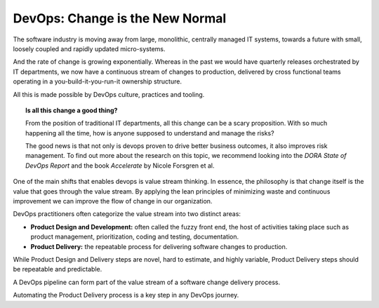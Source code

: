DevOps: Change is the New Normal
--------------------------------

The software industry is moving away from large, monolithic, centrally managed IT systems, towards a future with small, loosely coupled and rapidly updated micro-systems.

.. image:: ../images/software_is_changing.png

And the rate of change is growing exponentially.  Whereas in the past we would have quarterly releases orchestrated by IT departments, we now have a continuous stream of changes to production, delivered by cross functional teams operating in a you-build-it-you-run-it ownership structure.

All this is made possible by DevOps culture, practices and tooling.


.. topic:: Is all this change a good thing?

	From the position of traditional IT departments, all this change can be a scary proposition.  With so much happening all the time, how is anyone supposed to understand and manage the risks?

	The good news is that not only is devops proven to drive better business outcomes, it also improves risk management.  To find out more about the research on this topic, we recommend looking into the *DORA State of DevOps Report* and the book *Accelerate* by Nicole Forsgren et al.

One of the main shifts that enables devops is value stream thinking.   In essence, the philosophy is that change itself is the value that goes through the value stream.  By applying the lean principles of minimizing waste and continuous improvement we can improve the flow of change in our organization.

DevOps practitioners often categorize the value stream into two distinct areas:

* **Product Design and Development:** often called the fuzzy front end, the host of activities taking place such as product management, prioritization, coding and testing, documentation.
* **Product Delivery:** the repeatable process for delivering software changes to production.

While Product Design and Delivery steps are novel, hard to estimate, and highly variable, Product Delivery steps should be repeatable and predictable.

A DevOps pipeline can form part of the value stream of a software change delivery process.

.. image:: ../images/software_delivery.png

Automating the Product Delivery process is a key step in any DevOps journey.
